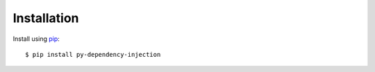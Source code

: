 ############
Installation
############

Install using `pip <http://pypi.python.org/pypi/pip/>`_::

    $ pip install py-dependency-injection
